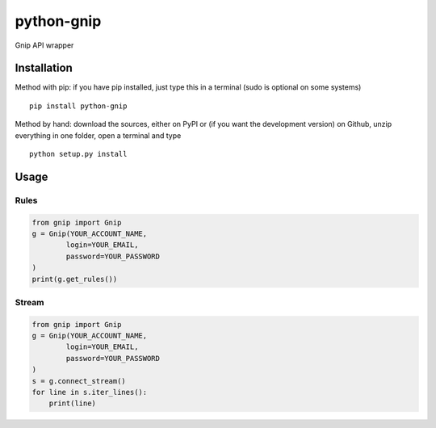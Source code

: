 python-gnip
=============


Gnip API wrapper

Installation
------------

Method with pip: if you have pip installed, just type this in a terminal
(sudo is optional on some systems)

::

    pip install python-gnip

Method by hand: download the sources, either on PyPI or (if you want the
development version) on Github, unzip everything in one folder, open a
terminal and type

::

    python setup.py install

Usage
-----


Rules
~~~~~~~~~~


.. code:: python

    from gnip import Gnip
    g = Gnip(YOUR_ACCOUNT_NAME,
            login=YOUR_EMAIL,
            password=YOUR_PASSWORD
    )
    print(g.get_rules())

Stream
~~~~~~~~~~~~~~~~~~~~~

.. code:: python

    from gnip import Gnip
    g = Gnip(YOUR_ACCOUNT_NAME,
            login=YOUR_EMAIL,
            password=YOUR_PASSWORD
    )
    s = g.connect_stream()
    for line in s.iter_lines():
        print(line)
